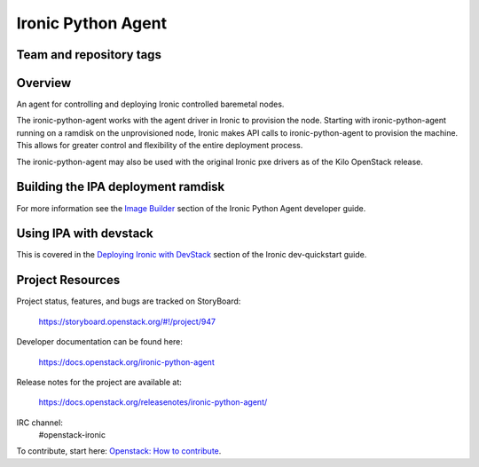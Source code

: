 ===================
Ironic Python Agent
===================

Team and repository tags
========================

.. image:: https://governance.openstack.org/tc/badges/ironic-python-agent.svg
    :target: https://governance.openstack.org/tc/reference/tags/index.html

Overview
========

An agent for controlling and deploying Ironic controlled baremetal nodes.

The ironic-python-agent works with the agent driver in Ironic to provision
the node.  Starting with ironic-python-agent running on a ramdisk on the
unprovisioned node, Ironic makes API calls to ironic-python-agent to provision
the machine.  This allows for greater control and flexibility of the entire
deployment process.

The ironic-python-agent may also be used with the original Ironic pxe drivers
as of the Kilo OpenStack release.


Building the IPA deployment ramdisk
===================================

For more information see the `Image Builder <https://docs.openstack.org/ironic-python-agent/latest/install/index.html#image-builders>`_ section of the Ironic Python Agent
developer guide.


Using IPA with devstack
=======================

This is covered in the `Deploying Ironic with DevStack <https://docs.openstack.org/ironic/latest/contributor/dev-quickstart.html#deploying-ironic-with-devstack>`_
section of the Ironic dev-quickstart guide.


Project Resources
=================
Project status, features, and bugs are tracked on StoryBoard:

  https://storyboard.openstack.org/#!/project/947

Developer documentation can be found here:

  https://docs.openstack.org/ironic-python-agent

Release notes for the project are available at:

  https://docs.openstack.org/releasenotes/ironic-python-agent/

IRC channel:
    #openstack-ironic

To contribute, start here: `Openstack: How to
contribute <https://docs.openstack.org/infra/manual/developers.html>`_.
